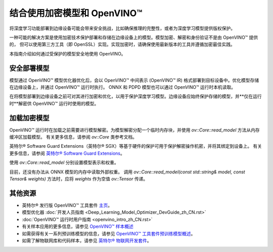 .. _openvino_docs_OV_UG_protecting_model_guide_zh_CN:

结合使用加密模型和 OpenVINO™
========================================

将深度学习功能部署到边缘设备可能会带来安全挑战，比如确保推理的完整性，或者为深度学习模型提供版权保护。

一种可能的解决方案是使用加密技术保护部署和存储在边缘设备上的模型。模型加密、解密和身份验证不是由 OpenVINO™ 提供的，
但可以使用第三方工具（即 OpenSSL）实现。实现加密时，请确保使用最新版本的工具并遵循加密最佳实践。

本指南介绍如何通过受保护的模型安全地使用 OpenVINO。

安全部署模型
----------------------------------------

模型通过 OpenVINO™ 模型优化器优化后，会以 OpenVINO™ 中间表示 (OpenVINO™ IR) 格式部署到目标设备中。优化模型存储在边缘设备上，并通过 OpenVINO™ 运行时执行。
ONNX 和 PDPD 模型也可以通过 OpenVINO™ 运行时本机读取。

在将模型部署到边缘设备之前可对其进行加密和优化，以用于保护深度学习模型。边缘设备应始终保护存储的模型，并**仅在运行时**解密供 OpenVINO™ 运行时使用的模型。

.. image:: assets/deploy_encrypted_model.svg

加载加密模型
----------------------------------------

OpenVINO™ 运行时在加载之前需要进行模型解密。为模型解密分配一个临时内存块，并使用 `ov::Core::read_model` 方法从内存缓冲区加载模型。
有关更多信息，请参阅 `ov::Core` 类参考文档。

.. doxygensnippet:: ../../snippets/protecting_model_guide.cpp
      :language: cpp
      :fragment: [part0]


英特尔® Software Guard Extensions（英特尔® SGX）等基于硬件的保护可用于保护解密操作机密，并将其绑定到设备上。
有关更多信息，请参阅 `英特尔® Software Guard Extensions <https://software.intel.com/en-us/sgx>`_。

使用 `ov::Core::read_model` 分别设置模型表示和权重。

目前，还没有办法从 ONNX 模型的内存中读取外部权重。
调用 `ov::Core::read_model(const std::string& model, const Tensor& weights)` 方法时，应将 `weights` 作为空值 `ov::Tensor` 传递。

.. doxygensnippet:: ../../snippets/protecting_model_guide.cpp
      :language: cpp
      :fragment: [part1]


其他资源
----------------------------------------

- 英特尔® 发行版 OpenVINO™ 工具套件 `主页 <https://software.intel.com/en-us/openvino-toolkit>`_。
- 模型优化器 :doc:`开发人员指南 <Deep_Learning_Model_Optimizer_DevGuide_zh_CN.rst>`
- :doc:`OpenVINO™ 运行时用户指南 <openvino_intro_zh_CN.rst>`
- 有关样本应用的更多信息，请参见 `OpenVINO™ 样本概述 <https://docs.openvino.ai/2022.2/openvino_docs_OV_UG_Samples_Overview.html>`_
- 如需获得有关一系列预训练模型的信息，请参见 `OpenVINO™ 工具套件预训练模型概述 <https://docs.openvino.ai/2022.2/omz_models_group_intel.html>`_。
- 如需了解物联网库和代码样本，请参见 `英特尔® 物联网开发套件 <https://github.com/intel-iot-devkit>`_。
